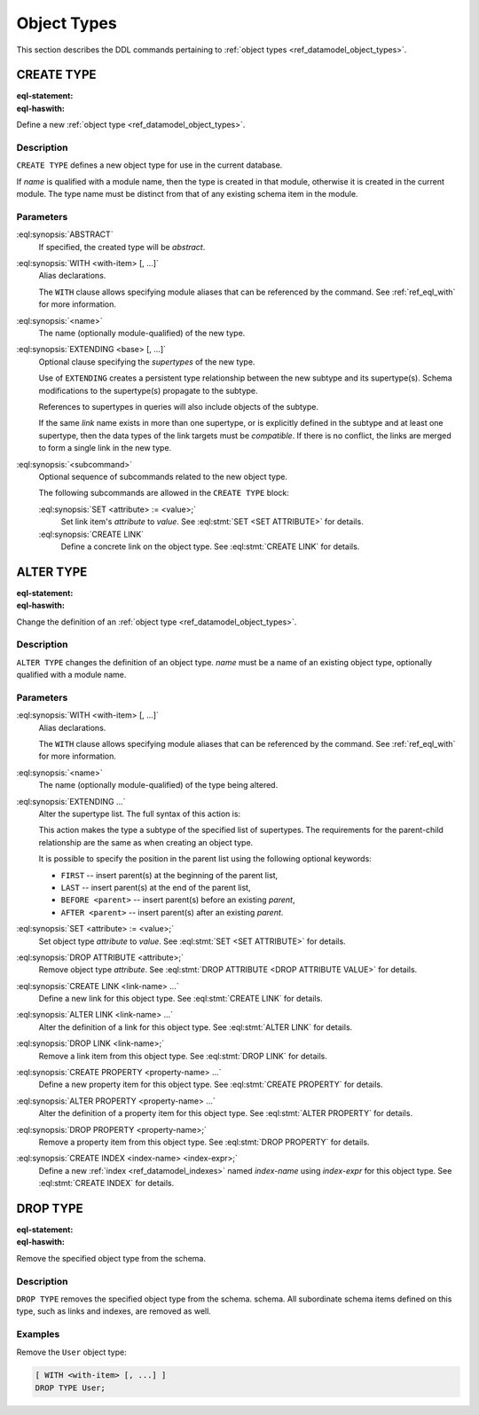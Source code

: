 .. _ref_eql_ddl_object_types:

============
Object Types
============

This section describes the DDL commands pertaining to
:ref:`object types <ref_datamodel_object_types>`.


CREATE TYPE
===========

:eql-statement:
:eql-haswith:


Define a new :ref:`object type <ref_datamodel_object_types>`.

.. eql:synopsis::

    [ WITH <with-item> [, ...] ]
    CREATE [ABSTRACT] TYPE <name> [ EXTENDING <base> [, ...] ]
    [ "{" <subcommand>; [...] "}" ] ;

Description
-----------

``CREATE TYPE`` defines a new object type for use in the current database.

If *name* is qualified with a module name, then the type is created
in that module, otherwise it is created in the current module.
The type name must be distinct from that of any existing schema item
in the module.

Parameters
----------

:eql:synopsis:`ABSTRACT`
    If specified, the created type will be *abstract*.

:eql:synopsis:`WITH <with-item> [, ...]`
    Alias declarations.

    The ``WITH`` clause allows specifying module aliases
    that can be referenced by the command.  See :ref:`ref_eql_with`
    for more information.

:eql:synopsis:`<name>`
    The name (optionally module-qualified) of the new type.

:eql:synopsis:`EXTENDING <base> [, ...]`
    Optional clause specifying the *supertypes* of the new type.

    Use of ``EXTENDING`` creates a persistent type relationship
    between the new subtype and its supertype(s).  Schema modifications
    to the supertype(s) propagate to the subtype.

    References to supertypes in queries will also include objects of
    the subtype.

    If the same *link* name exists in more than one supertype, or
    is explicitly defined in the subtype and at least one supertype,
    then the data types of the link targets must be *compatible*.
    If there is no conflict, the links are merged to form a single
    link in the new type.

:eql:synopsis:`<subcommand>`
    Optional sequence of subcommands related to the new object type.

    The following subcommands are allowed in the ``CREATE TYPE``
    block:

    :eql:synopsis:`SET <attribute> := <value>;`
        Set link item's *attribute* to *value*.
        See :eql:stmt:`SET <SET ATTRIBUTE>` for details.

    :eql:synopsis:`CREATE LINK`
        Define a concrete link on the object type.
        See :eql:stmt:`CREATE LINK` for details.


.. TODO: write examples


ALTER TYPE
==========

:eql-statement:
:eql-haswith:


Change the definition of an
:ref:`object type <ref_datamodel_object_types>`.

.. eql:synopsis::

    [ WITH <with-item> [, ...] ]
    ALTER TYPE <name>
    [ "{" <action>; [...] "}" ] ;

    [ WITH <with-item> [, ...] ]
    ALTER TYPE <name> <action> ;

    # where <action> is one of

        RENAME TO <newname>;
        EXTENDING <parent> [, ...]
        SET <attribute> := <value>;
        DROP ATTRIBUTE <attribute>;
        CREATE LINK <link-name> ...
        ALTER LINK <link-name> ...
        DROP LINK <link-name> ...
        CREATE PROPERTY <property-name> ...
        ALTER PROPERTY <property-name> ...
        DROP PROPERTY <property-name> ...
        CREATE INDEX <index-name> <index-expr>;
        DROP INDEX <index-name>;


Description
-----------

``ALTER TYPE`` changes the definition of an object type.
*name* must be a name of an existing object type, optionally qualified
with a module name.

Parameters
----------

:eql:synopsis:`WITH <with-item> [, ...]`
    Alias declarations.

    The ``WITH`` clause allows specifying module aliases
    that can be referenced by the command.  See :ref:`ref_eql_with`
    for more information.

:eql:synopsis:`<name>`
    The name (optionally module-qualified) of the type being altered.

:eql:synopsis:`EXTENDING ...`
    Alter the supertype list.  The full syntax of this action is:

    .. eql:synopsis::

         EXTENDING <parent> [, ...]
            [ FIRST | LAST | BEFORE <exparent> | AFTER <exparent> ]

    This action makes the type a subtype of the specified list
    of supertypes.  The requirements for the parent-child relationship
    are the same as when creating an object type.

    It is possible to specify the position in the parent list
    using the following optional keywords:

    * ``FIRST`` -- insert parent(s) at the beginning of the
      parent list,
    * ``LAST`` -- insert parent(s) at the end of the parent list,
    * ``BEFORE <parent>`` -- insert parent(s) before an
      existing *parent*,
    * ``AFTER <parent>`` -- insert parent(s) after an existing
      *parent*.

:eql:synopsis:`SET <attribute> := <value>;`
    Set object type *attribute* to *value*.
    See :eql:stmt:`SET <SET ATTRIBUTE>` for details.

:eql:synopsis:`DROP ATTRIBUTE <attribute>;`
    Remove object type *attribute*.
    See :eql:stmt:`DROP ATTRIBUTE <DROP ATTRIBUTE VALUE>` for details.

:eql:synopsis:`CREATE LINK <link-name> ...`
    Define a new link for this object type.  See
    :eql:stmt:`CREATE LINK` for details.

:eql:synopsis:`ALTER LINK <link-name> ...`
    Alter the definition of a link for this object type.  See
    :eql:stmt:`ALTER LINK` for details.

:eql:synopsis:`DROP LINK <link-name>;`
    Remove a link item from this object type.  See
    :eql:stmt:`DROP LINK` for details.

:eql:synopsis:`CREATE PROPERTY <property-name> ...`
    Define a new property item for this object type.  See
    :eql:stmt:`CREATE PROPERTY` for details.

:eql:synopsis:`ALTER PROPERTY <property-name> ...`
    Alter the definition of a property item for this object type.
    See :eql:stmt:`ALTER PROPERTY` for details.

:eql:synopsis:`DROP PROPERTY <property-name>;`
    Remove a property item from this object type.  See
    :eql:stmt:`DROP PROPERTY` for details.

:eql:synopsis:`CREATE INDEX <index-name> <index-expr>;`
    Define a new :ref:`index <ref_datamodel_indexes>` named *index-name*
    using *index-expr* for this object type.  See :eql:stmt:`CREATE INDEX`
    for details.


.. TODO: write examples


DROP TYPE
=========

:eql-statement:
:eql-haswith:


Remove the specified object type from the schema.

.. eql:synopsis::

    DROP TYPE <name> ;

Description
-----------

``DROP TYPE`` removes the specified object type from the schema.
schema.  All subordinate schema items defined on this type, such
as links and indexes, are removed as well.

Examples
--------

Remove the ``User`` object type:

.. code-block:: edgeql

    [ WITH <with-item> [, ...] ]
    DROP TYPE User;
